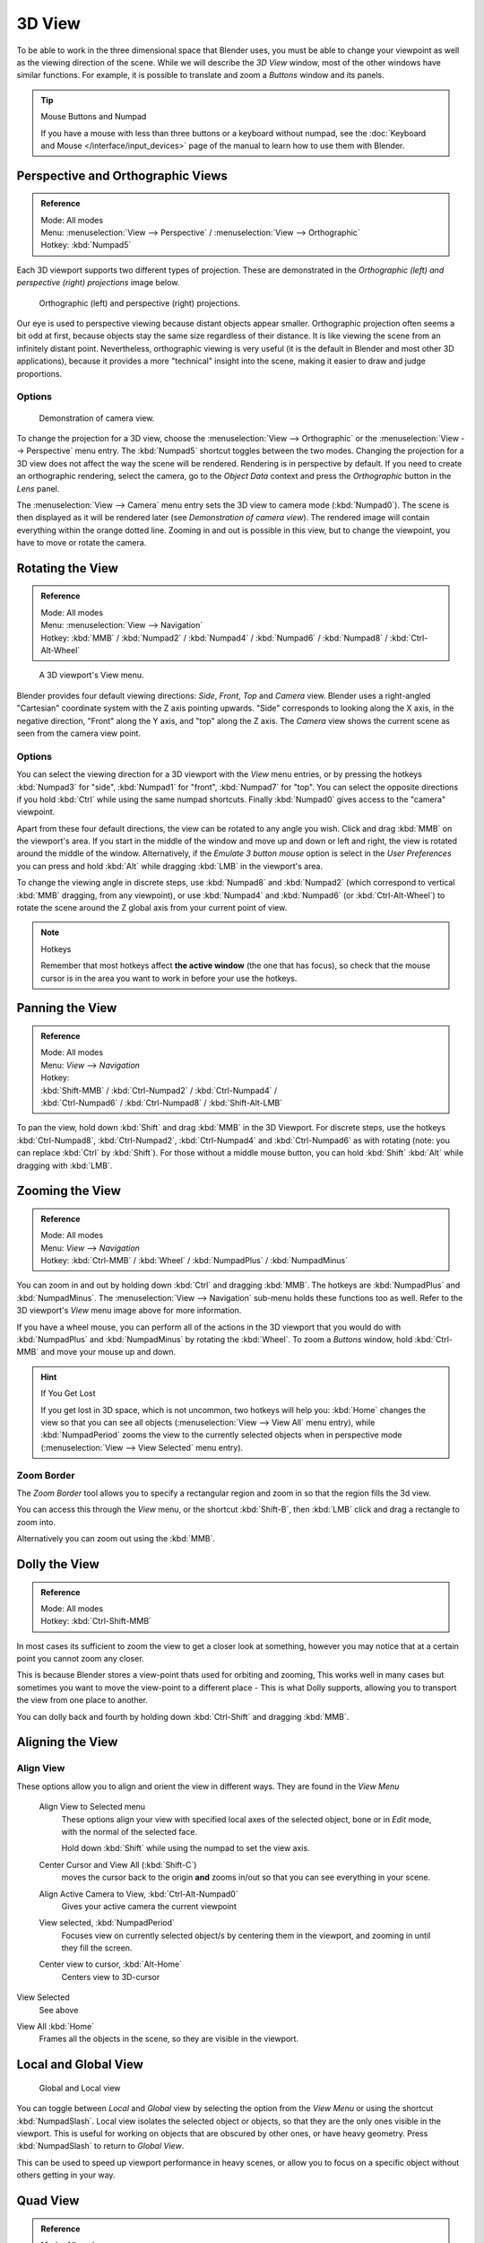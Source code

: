 
*******
3D View
*******

To be able to work in the three dimensional space that Blender uses,
you must be able to change your viewpoint as well as the viewing direction of the scene.
While we will describe the *3D View* window,
most of the other windows have similar functions. For example,
it is possible to translate and zoom a *Buttons* window and its panels.


.. tip:: Mouse Buttons and Numpad

   If you have a mouse with less than three buttons or a keyboard without numpad,
   see the :doc:`Keyboard and Mouse </interface/input_devices>`
   page of the manual to learn how to use them with Blender.


.. _3dview-projections:

Perspective and Orthographic Views
==================================

.. admonition:: Reference
   :class: refbox

   | Mode:     All modes
   | Menu:     :menuselection:`View --> Perspective` / :menuselection:`View --> Orthographic`
   | Hotkey:   :kbd:`Numpad5`

Each 3D viewport supports two different types of projection.
These are demonstrated in the *Orthographic (left) and perspective (right)
projections* image below.


.. figure:: /images/3DPerspective.jpg
   :width: 630px

   Orthographic (left) and perspective (right) projections.


Our eye is used to perspective viewing because distant objects appear smaller.
Orthographic projection often seems a bit odd at first,
because objects stay the same size regardless of their distance.
It is like viewing the scene from an infinitely distant point. Nevertheless,
orthographic viewing is very useful
(it is the default in Blender and most other 3D applications),
because it provides a more "technical" insight into the scene,
making it easier to draw and judge proportions.


Options
-------

.. figure:: /images/3DCameraView.jpg

   Demonstration of camera view.


To change the projection for a 3D view,
choose the :menuselection:`View --> Orthographic` or the :menuselection:`View --> Perspective` menu entry.
The :kbd:`Numpad5` shortcut toggles between the two modes.
Changing the projection for a 3D view does not affect the way the scene will be rendered.
Rendering is in perspective by default. If you need to create an orthographic rendering,
select the camera, go to the *Object Data* context and press the
*Orthographic* button in the *Lens* panel.

The :menuselection:`View --> Camera` menu entry sets the 3D view to camera mode (:kbd:`Numpad0`).
The scene is then displayed as it will be rendered later
(see *Demonstration of camera view*).
The rendered image will contain everything within the orange dotted line.
Zooming in and out is possible in this view, but to change the viewpoint,
you have to move or rotate the camera.


.. seealso::

   - :doc:`Render perspectives </render/camera/lens>`
   - :doc:`Camera View </editors/3dview/navigate/camera_view>`
   - :ref:`Camera Clipping <camera-clipping>`
   - :term:`Camera Projections <projection>`


Rotating the View
=================

.. admonition:: Reference
   :class: refbox

   | Mode:     All modes
   | Menu:     :menuselection:`View --> Navigation`
   | Hotkey:   :kbd:`MMB` / :kbd:`Numpad2` / :kbd:`Numpad4` / :kbd:`Numpad6` / :kbd:`Numpad8` / :kbd:`Ctrl-Alt-Wheel`

.. figure:: /images/3DView.jpg
   :width: 300px

   A 3D viewport's View menu.


Blender provides four default viewing directions: *Side*, *Front*,
*Top* and *Camera* view.
Blender uses a right-angled "Cartesian" coordinate system with the Z axis pointing upwards.
"Side" corresponds to looking along the X axis, in the negative direction,
"Front" along the Y axis, and "top" along the Z axis.
The *Camera* view shows the current scene as seen from the camera view point.


Options
-------

You can select the viewing direction for a 3D viewport with the *View* menu entries,
or by pressing the hotkeys :kbd:`Numpad3` for "side", :kbd:`Numpad1` for "front",
:kbd:`Numpad7` for "top". You can select the opposite directions if you hold
:kbd:`Ctrl` while using the same numpad shortcuts.
Finally :kbd:`Numpad0` gives access to the "camera" viewpoint.

Apart from these four default directions, the view can be rotated to any angle you wish.
Click and drag :kbd:`MMB` on the viewport's area.
If you start in the middle of the window and move up and down or left and right,
the view is rotated around the middle of the window. Alternatively,
if the *Emulate 3 button mouse* option is select in the *User Preferences* you can press and hold
:kbd:`Alt` while dragging :kbd:`LMB` in the viewport's area.

To change the viewing angle in discrete steps, use :kbd:`Numpad8` and :kbd:`Numpad2`
(which correspond to vertical :kbd:`MMB` dragging, from any viewpoint),
or use :kbd:`Numpad4` and :kbd:`Numpad6` (or :kbd:`Ctrl-Alt-Wheel`)
to rotate the scene around the Z global axis from your current point of view.


.. note:: Hotkeys

   Remember that most hotkeys affect **the active window** (the one that has focus),
   so check that the mouse cursor is in the area you want to work in before your use the hotkeys.

.. seealso::

   - :ref:`Orbit Style Preference <prefs-input-orbit_style>`
   - :ref:`Auto-Perspective Preference <prefs-interface-auto_perspective>`


Panning the View
================

.. admonition:: Reference
   :class: refbox

   | Mode:     All modes
   | Menu:     *View* --> *Navigation*
   | Hotkey:
   | :kbd:`Shift-MMB` / :kbd:`Ctrl-Numpad2` / :kbd:`Ctrl-Numpad4` /
   | :kbd:`Ctrl-Numpad6` / :kbd:`Ctrl-Numpad8` / :kbd:`Shift-Alt-LMB`

To pan the view, hold down :kbd:`Shift` and drag :kbd:`MMB` in the 3D Viewport.
For discrete steps, use the hotkeys :kbd:`Ctrl-Numpad8`, :kbd:`Ctrl-Numpad2`,
:kbd:`Ctrl-Numpad4` and :kbd:`Ctrl-Numpad6` as with rotating (note:
you can replace :kbd:`Ctrl` by :kbd:`Shift`).
For those without a middle mouse button,
you can hold :kbd:`Shift` :kbd:`Alt` while dragging with :kbd:`LMB`.


Zooming the View
================

.. admonition:: Reference
   :class: refbox

   | Mode:     All modes
   | Menu:     *View* --> *Navigation*
   | Hotkey:   :kbd:`Ctrl-MMB` / :kbd:`Wheel` / :kbd:`NumpadPlus` / :kbd:`NumpadMinus`

You can zoom in and out by holding down :kbd:`Ctrl` and dragging :kbd:`MMB`.
The hotkeys are :kbd:`NumpadPlus` and :kbd:`NumpadMinus`.
The :menuselection:`View --> Navigation` sub-menu holds these functions too as well.
Refer to the 3D viewport's *View* menu image above for more information.

If you have a wheel mouse, you can perform all of the actions in the 3D viewport that you
would do with :kbd:`NumpadPlus` and :kbd:`NumpadMinus` by rotating the :kbd:`Wheel`.
To zoom a *Buttons* window,
hold :kbd:`Ctrl-MMB` and move your mouse up and down.


.. hint:: If You Get Lost

   If you get lost in 3D space, which is not uncommon, two hotkeys will help you:
   :kbd:`Home` changes the view so that you can see all objects (:menuselection:`View --> View All` menu entry),
   while :kbd:`NumpadPeriod` zooms the view to the currently selected objects when in perspective mode
   (:menuselection:`View --> View Selected` menu entry).


Zoom Border
-----------

The *Zoom Border* tool allows you to specify a rectangular region and zoom in so
that the region fills the 3d view.

You can access this through the *View* menu, or the shortcut :kbd:`Shift-B`,
then :kbd:`LMB` click and drag a rectangle to zoom into.

Alternatively you can zoom out using the :kbd:`MMB`.


Dolly the View
==============

.. admonition:: Reference
   :class: refbox

   | Mode:     All modes
   | Hotkey:   :kbd:`Ctrl-Shift-MMB`

In most cases its sufficient to zoom the view to get a closer look at something,
however you may notice that at a certain point you cannot zoom any closer.

This is because Blender stores a view-point thats used for orbiting and zooming, This works
well in many cases but sometimes you want to move the view-point to a different place - This
is what Dolly supports, allowing you to transport the view from one place to another.

You can dolly back and fourth by holding down :kbd:`Ctrl-Shift` and dragging
:kbd:`MMB`.


Aligning the View
=================

Align View
----------

These options allow you to align and orient the view in different ways.
They are found in the *View Menu*

   Align View to Selected menu
      These options align your view with specified local axes of the selected object, bone or in *Edit* mode,
      with the normal of the selected face.

      Hold down :kbd:`Shift` while using the numpad to set the view axis.

   Center Cursor and View All (:kbd:`Shift-C`)
      moves the cursor back to the origin **and** zooms in/out so that you can see everything in your scene.
   Align Active Camera to View, :kbd:`Ctrl-Alt-Numpad0`
      Gives your active camera the current viewpoint
   View selected, :kbd:`NumpadPeriod`
      Focuses view on currently selected object/s by centering them in the viewport,
      and zooming in until they fill the screen.
   Center view to cursor, :kbd:`Alt-Home`
      Centers view to 3D-cursor

View Selected
   See above

.. _3dview-view_all:

View All :kbd:`Home`
   Frames all the objects in the scene, so they are visible in the viewport.


.. _3dview-local_view:

Local and Global View
=====================

.. figure:: /images/3Dinteraction-Navigating-Global-Local-global-local.jpg

   Global and Local view


You can toggle between *Local* and *Global* view by selecting the option
from the *View Menu* or using the shortcut :kbd:`NumpadSlash`.
Local view isolates the selected object or objects,
so that they are the only ones visible in the viewport.
This is useful for working on objects that are obscured by other ones, or have heavy geometry.
Press :kbd:`NumpadSlash` to return to *Global View*.

This can be used to speed up viewport performance in heavy scenes,
or allow you to focus on a specific object without others getting in your way.


Quad View
=========

.. admonition:: Reference
   :class: refbox

   | Mode:     All modes
   | Menu:     :menuselection:`View --> Toggle Quad View`
   | Hotkey:   :kbd:`Ctrl-Alt-Q`


.. figure:: /images/3D_Interaction-Navigating-3D_view-Quad_View.jpg
   :width: 340px

   Quad View


Toggling Quad View will split the 3D window into 4 views: 3 *Ortho* views and a *Camera* / *User View*.
This view will allow you to instantly see your model from a number of view points.
In this arrangement, you can zoom and pan each view independently but you cannot rotate the view.
Note that this is different from splitting the windows and aligning the view manually.
In Quad View, the four views are still part of a single 3D window.
So they share the same draw options and layers.

If you want to be able to rotate each view, you can un-check the *Locked* option.

However in sometimes its preferable to split the view, so each can have its own configuration.

:doc:`Read more about splitting areas </interface/window_system/arranging_frames>`


.. _3dview-clip_border:

View Clipping Border
====================

.. admonition:: Reference
   :class: refbox

   | Mode:     All modes
   | Menu:     :menuselection:`View --> Set Clipping Border`
   | Hotkey:   :kbd:`Alt-B`

.. figure:: /images/3D_Interaction-Navigating-3D_view-Region_Clipping.jpg
   :width: 340px

   Region/Volume clipping.


To assist in the process of working with complex models and scenes,
you can set the view clipping to visually isolate what you're working on.

Once clipping is used, you will only see whats inside a volume you've defined.
Tools such as paint, sculpt, selection, transform-snapping etc.
will also ignore geometry outside the clipping bounds.

Once activated with :kbd:`Alt-B`, you have to draw a rectangle with the mouse,
in the wanted 3D view. The created clipping volume will then be:

- A right-angled `parallelepiped <http://en.wikipedia.org/wiki/Parallelepiped>`__
  (of infinite length) if your view is orthographic.
- A rectangular-based pyramid (of infinite height) if your view is in perspective.

To delete this clipping, press :kbd:`Alt-B` again.


Example
-------

The *Region/Volume clipping* image shows an example of using the clipping tool with a cube.
Start by activating the tool with :kbd:`Alt-B` (upper left of the image).
This will generate a dashed cross-hair cursor.
Click with the :kbd:`LMB` and drag out a rectangular region shown in the upper right.
Now a region is defined and clipping is applied against that region in 3D space.
Notice that part of the cube is now invisible or clipped. Use the :kbd:`MMB` to rotate
the view and you will see that only what is inside the pyramidal volume is visible.
All the editing tools still function as normal but only within the pyramidal clipping volume.

The dark gray area is the clipping volume itself.
Once clipping is deactivated with another :kbd:`Alt-B`,
all of 3D space will become visible again.


.. _3dview-walk_fly:

Walk/Fly Mode
=============

When you have to place the view, normally you do as described above.

However, there are cases in which you really prefer to just navigate your model,
especially if it's very large, like environments or some architectural model.
In these cases viewing the model in perspective mode has limitations,
for example after zooming a lot of panning is extremely uncomfortable and difficult,
or you apparently cannot move the camera any nearer. As an example,
try to navigate to a very distant object in the view with traditional methods
(explained above) and see what you can get.

With walk/fly modes you move, pan, tilt, and dolly the camera around without any of those limitations.


.. figure:: /images/3D_Interaction-Navigating-3D_view-Navigation_Mode.jpg
   :width: 173px

   View Navigation.


In the :doc:`User Preferences window </preferences/index>`
select the navigation mode you want to use as default when invoking the View Navigation operator.
Alternatively you can call the individual modes from the View Navigation menu.

.. note::

   This mode actually *moves* the camera used by the view.
   This means that when you are in camera view,
   it moves the active camera'', which is another way to place and aim it.


Walk Mode
---------

.. admonition:: Reference
   :class: refbox

   | Mode:     All modes
   | Menu:     :menuselection:`View --> View Navigation --> Walk Navigation`
   | Hotkey:   :kbd:`Shift-F`

Usage
^^^^^

On activation the mouse pointer will move at the center of the view,
and a cross marker will appear...

This navigation mode behaves similar to the first person navigation system available in most 3d world games nowadays.
It works with a combination of keyboard keys (:kbd:`W`:kbd:`A`:kbd:`S`:kbd:`D`) and mouse movement.
By default the navigation is in the 'free' mode, with no gravity influence.
You can toggle between gravity and free mode during the navigation (:kbd:`Tab`). 

To move to places more quickly you can teleport (:kbd:`Spacebar`) around your scene.
If there is an object in front of the walk cross/aim you will move in that direction until you reach the point
(offset by the 'camera height' value set in the [Doc:2.6/Manual/Preferences|User Preferences window]]).

Shortcuts
^^^^^^^^^

- Move the mouse left/right to pan the view left/right or move it up/down to tilt the view up/down.
- Move the camera forward/backward (:kbd:`W`/:kbd:`S`).
- Strafe left/right (:kbd:`A`/:kbd:`D`).
- Jump (:kbd:`V`) - only in 'gravity' mode.
- Move up and down (:kbd:`Q`/:kbd:`E`) - only in 'free' mode.
- Alternate between 'free' and 'gravity' modes (:kbd:`Tab`).
- Change the movement speed:
  - :kbd:`WheelUp` or :kbd:`NumpadPlus`} to increase the movement speed for this open session
  - :kbd:`WheelDown` or to :kbd:`NumpadMinus`} to decrease the movement speed for this open session
  - :kbd:`Shift` (hold) - to speed up the movement temporarily
  - :kbd:`Alt` (hold) - to slow down the movement temporarily


When you are happy with the new view, click :kbd:`LMB` to confirm.
In case you want to go back from where you started, press :kbd:`Esc` or :kbd:`RMB`, as usual.

If the defaults values (speed, mouse sensitivity, ...) need adjustments for your project,
in the [[Doc:2.6/Manual/Preferences|User Preferences window]] you can select a few options for the navigation system:


Fly Mode
--------

.. admonition:: Reference
   :class: refbox

   | Mode:     All modes
   | Menu:     :menuselection:`View --> View Navigation --> Fly Navigation`
   | Hotkey:   :kbd:`Shift-F`


Usage
^^^^^

On activation the mouse pointer will move at the center of the view,
and a squared marker will appear – a sort of HUD...

Some of the options of Fly mode are influenced by the position of the
mouse pointer relative to the center of the view itself,
and the squared marker around this center provides a sort of
"safe region" where you can place the mouse for it to have no effect on the view.
The more you take the mouse pointer away from the marker, the more you pan, or track, etc.

.. youtube:: bTRrHNn-d4w

Shortcuts
^^^^^^^^^

- Move the mouse left/right to pan the view left/right or move it up/down to tilt the view up/down.
- Move the view forward/backward:
  - :kbd:`WheelUp` or :kbd:`NumpadPlus`} to accelerate the movement forward.
  - :kbd:`WheelDown` or to :kbd:`NumpadMinus`} to accelerate the movement backward.

    So if the view is already moving forward,
    :kbd:`WheelDown`/:kbd:`NumpadMinus`} will eventually stop it and then move it backward, etc.
- Drag the :kbd:`MMB` to dolly.
  In this case the view can move laterally on its local axis at the moment you drag the mouse – quite obviously,
  dragging left/right/up/down makes the view dolly on the left/right/up/down respectively.

When you are happy with the new view, click :kbd:`LMB` to confirm.
In case you want to go back from where you started, press :kbd:`Esc` or :kbd:`RMB`, as usual.

